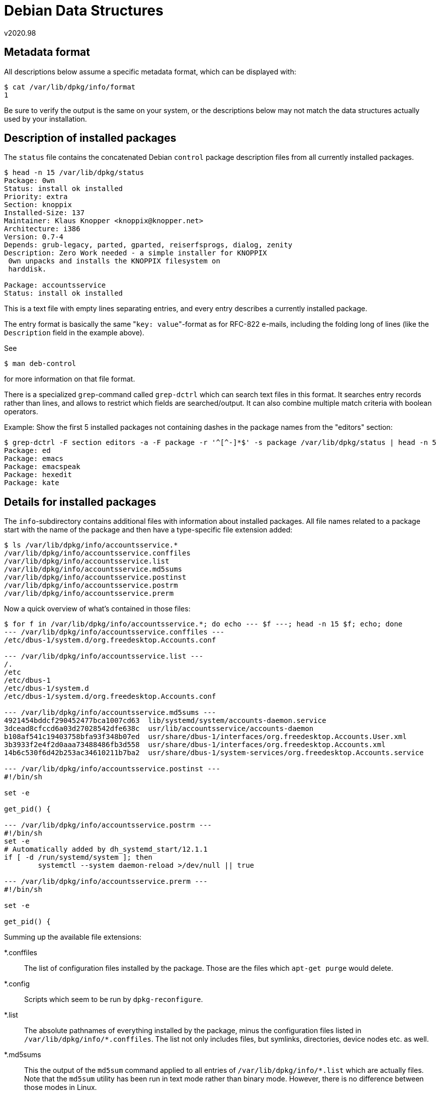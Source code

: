 Debian Data Structures
======================
v2020.98


Metadata format
---------------

All descriptions below assume a specific metadata format, which can be displayed with:

----
$ cat /var/lib/dpkg/info/format
1
----

Be sure to verify the output is the same on your system, or the descriptions below may not match the data structures actually used by your installation.


Description of installed packages
---------------------------------

The `status` file contains the concatenated Debian `control` package description files from all currently installed packages.

----
$ head -n 15 /var/lib/dpkg/status
Package: 0wn
Status: install ok installed
Priority: extra
Section: knoppix
Installed-Size: 137
Maintainer: Klaus Knopper <knoppix@knopper.net>
Architecture: i386
Version: 0.7-4
Depends: grub-legacy, parted, gparted, reiserfsprogs, dialog, zenity
Description: Zero Work needed - a simple installer for KNOPPIX
 0wn unpacks and installs the KNOPPIX filesystem on
 harddisk.

Package: accountsservice
Status: install ok installed
----

This is a text file with empty lines separating entries, and every entry describes a currently installed package.

The entry format is basically the same "`key: value`"-format as for RFC-822 e-mails, including the folding long of lines (like the `Description` field in the example above).

See

----
$ man deb-control
----

for more information on that file format.

There is a specialized `grep`-command called `grep-dctrl` which can search text files in this format. It searches entry records rather than lines, and allows to restrict which fields are searched/output. It can also combine multiple match criteria with boolean operators.

Example: Show the first 5 installed packages not containing dashes in the package names from the "editors" section:

----
$ grep-dctrl -F section editors -a -F package -r '^[^-]*$' -s package /var/lib/dpkg/status | head -n 5
Package: ed
Package: emacs
Package: emacspeak
Package: hexedit
Package: kate
----


Details for installed packages
-------------------------------

The `info`-subdirectory contains additional files with information about installed packages. All file names related to a package start with the name of the package and then have a type-specific file extension added:

----
$ ls /var/lib/dpkg/info/accountsservice.*
/var/lib/dpkg/info/accountsservice.conffiles
/var/lib/dpkg/info/accountsservice.list
/var/lib/dpkg/info/accountsservice.md5sums
/var/lib/dpkg/info/accountsservice.postinst
/var/lib/dpkg/info/accountsservice.postrm
/var/lib/dpkg/info/accountsservice.prerm
----

Now a quick overview of what's contained in those files:

----
$ for f in /var/lib/dpkg/info/accountsservice.*; do echo --- $f ---; head -n 15 $f; echo; done
--- /var/lib/dpkg/info/accountsservice.conffiles ---
/etc/dbus-1/system.d/org.freedesktop.Accounts.conf

--- /var/lib/dpkg/info/accountsservice.list ---
/.
/etc
/etc/dbus-1
/etc/dbus-1/system.d
/etc/dbus-1/system.d/org.freedesktop.Accounts.conf

--- /var/lib/dpkg/info/accountsservice.md5sums ---
4921454bddcf290452477bca1007cd63  lib/systemd/system/accounts-daemon.service
3dcead8cfccd6a03d27028542dfe638c  usr/lib/accountsservice/accounts-daemon
b108af541c19403758bfa93f348b07ed  usr/share/dbus-1/interfaces/org.freedesktop.Accounts.User.xml
3b3933f2e4f2d0aaa73488486fb3d558  usr/share/dbus-1/interfaces/org.freedesktop.Accounts.xml
14b6c530f6d42b253ac34610211b7ba2  usr/share/dbus-1/system-services/org.freedesktop.Accounts.service

--- /var/lib/dpkg/info/accountsservice.postinst ---
#!/bin/sh

set -e

get_pid() {

--- /var/lib/dpkg/info/accountsservice.postrm ---
#!/bin/sh
set -e
# Automatically added by dh_systemd_start/12.1.1
if [ -d /run/systemd/system ]; then
        systemctl --system daemon-reload >/dev/null || true

--- /var/lib/dpkg/info/accountsservice.prerm ---
#!/bin/sh

set -e

get_pid() {
----

Summing up the available file extensions:

*.conffiles:: The list of configuration files installed by the package. Those are the files which `apt-get purge` would delete.

*.config:: Scripts which seem to be run by `dpkg-reconfigure`.

*.list:: The absolute pathnames of everything installed by the package, minus the configuration files listed in `/var/lib/dpkg/info/*.conffiles`. The list not only includes files, but symlinks, directories, device nodes etc. as well.

*.md5sums:: This the output of the `md5sum` command applied to all entries of `/var/lib/dpkg/info/*.list` which are actually files. Note that the `md5sum` utility has been run in text mode rather than binary mode. However, there is no difference between those modes in Linux.

*.postinst:: A script which will be run when installing the package after installation of the package's files. Typically this will create or update the configuration files, or perform some registration tasks.

*.postrm:: A script which will be run when deinstalling the package after removal of the package's files.

*.preinst:: A script which will be run when installing the package before actual installation of the package's files.

*.prerm:: A script which will be run when deinstalling the package before actual removal of the package's files.

*.shlibs:: Seems to track dependencies between some (not all) shared libraries related to the package. Yet unclear what this is actually used for.

*.symbols:: A list of versioned symbol named from selected libraries. Purpose unknown.

*.templates:: Texts to be used by interactive queries made by the packages, such as via `dpkg-reconfigure`. Also contains translations for said texts into multiple languages.

*.triggers:: Triggers registered by the package. I have no clue yet how they work.

Note that not all metadata files are available for every package. Several are only installed if the package needs them.


Auto-installed dependencies
---------------------------

The following file tracks whether an installed package has been manually installed, or has been automatically installed because it is a required dependency of another installed package.

----
$ head -n 10 /var/lib/apt/extended_states
Package: libgtk2.0-common
Auto-Installed: 1
Architecture: i386

Package: libatk1.0-0
Auto-Installed: 1
Architecture: i386

Package: libpixman-1-0
Auto-Installed: 1
----

The packages where the `Auto-Installed`-setting is `1` will be uninstalled by `apt-get autoremove` when they are no longer required as dependencies.
